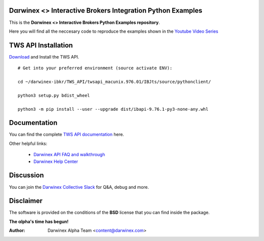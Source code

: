 Dαrwinex <> Interactive Brokers Integration Python Examples
===========================================================

This is the **Dαrwinex <> Interactive Brokers Python Examples repository**. 

Here you will find all the neccesary code to reproduce the examples shown in the `Youtube Video Series <https://help.darwinex.com/api-walkthrough>`_

TWS API Installation
====================

`Download <http://interactivebrokers.github.io/>`_ and Install the TWS API.

::

    # Get into your preferred environment (source activate ENV):

    cd ~/darwinex-ibkr/TWS_API/twsapi_macunix.976.01/IBJts/source/pythonclient/

    python3 setup.py bdist_wheel

    python3 -m pip install --user --upgrade dist/ibapi-9.76.1-py3-none-any.whl


Documentation
=============

You can find the complete `TWS API documentation <https://interactivebrokers.github.io/tws-api/index.html>`_ here.

Other helpful links:

    *  `Darwinex API FAQ and walkthrough <https://help.darwinex.com/api-walkthrough>`_
    *  `Darwinex Help Center <https://help.darwinex.com/>`_

Discussion
==========

You can join the `Darwinex Collective Slack <https://join.slack.com/t/darwinex-collective/shared_invite/enQtNjg4MjA0ODUzODkyLWFiZWZlMDZjNGVmOGE2ZDBiZGI4ZWUxNjM5YTU0MjZkMTQ2NGZjNGIyN2QxZDY4NjUyZmVlNmU3N2E2NGE1Mjk>`_ for Q&A, debug and more.

Disclaimer
==========

The software is provided on the conditions of the **BSD** license that you can find inside the package.

**The αlpha's time has begun!**

:Author: Darwinex Alpha Team <content@darwinex.com>
